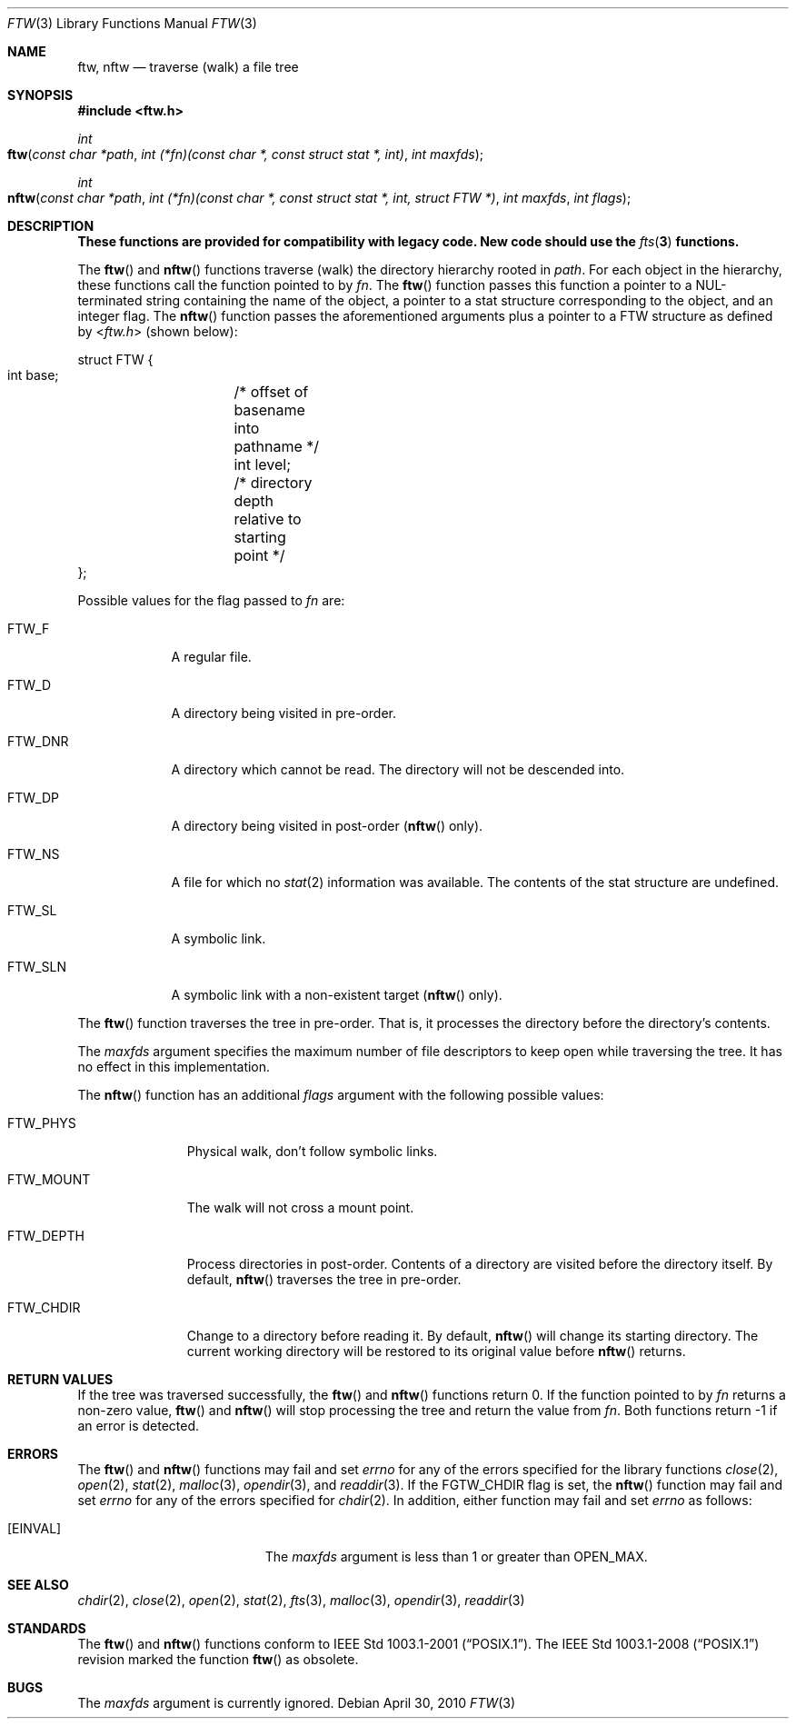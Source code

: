 .\"	ftw.3,v 1.5 2010/04/30 04:39:16 jruoho Exp
.\"
.\"	From OpenBSD: ftw.3,v 1.4 2003/10/30 18:52:58 jmc Exp
.\"
.\" Copyright (c) 2003 Todd C. Miller <Todd.Miller@courtesan.com>
.\"
.\" Permission to use, copy, modify, and distribute this software for any
.\" purpose with or without fee is hereby granted, provided that the above
.\" copyright notice and this permission notice appear in all copies.
.\"
.\" THE SOFTWARE IS PROVIDED "AS IS" AND THE AUTHOR DISCLAIMS ALL WARRANTIES
.\" WITH REGARD TO THIS SOFTWARE INCLUDING ALL IMPLIED WARRANTIES OF
.\" MERCHANTABILITY AND FITNESS. IN NO EVENT SHALL THE AUTHOR BE LIABLE FOR
.\" ANY SPECIAL, DIRECT, INDIRECT, OR CONSEQUENTIAL DAMAGES OR ANY DAMAGES
.\" WHATSOEVER RESULTING FROM LOSS OF USE, DATA OR PROFITS, WHETHER IN AN
.\" ACTION OF CONTRACT, NEGLIGENCE OR OTHER TORTIOUS ACTION, ARISING OUT OF
.\" OR IN CONNECTION WITH THE USE OR PERFORMANCE OF THIS SOFTWARE.
.\"
.\" Sponsored in part by the Defense Advanced Research Projects
.\" Agency (DARPA) and Air Force Research Laboratory, Air Force
.\" Materiel Command, USAF, under agreement number F39502-99-1-0512.
.\"
.Dd April 30, 2010
.Dt FTW 3
.Os
.Sh NAME
.Nm ftw, nftw
.Nd traverse (walk) a file tree
.Sh SYNOPSIS
.In ftw.h
.Ft int
.Fo ftw
.Fa "const char *path"
.Fa "int (*fn)(const char *, const struct stat *, int)"
.Fa "int maxfds"
.Fc
.Ft int
.Fo nftw
.Fa "const char *path"
.Fa "int (*fn)(const\ char\ *, const\ struct\ stat\ *, int, struct\ FTW\ *)"
.Fa "int maxfds"
.Fa "int flags"
.Fc
.Sh DESCRIPTION
.Bf -symbolic
These functions are provided for compatibility with legacy code.
New code should use the
.Xr fts 3
functions.
.Ef
.Pp
The
.Fn ftw
and
.Fn nftw
functions traverse (walk) the directory hierarchy rooted in
.Fa path .
For each object in the hierarchy, these functions call the function
pointed to by
.Fa fn .
The
.Fn ftw
function passes this function a pointer to a NUL-terminated string containing
the name of the object, a pointer to a stat structure corresponding to the
object, and an integer flag.
The
.Fn nftw
function passes the aforementioned arguments plus a pointer to a
.Dv FTW
structure as defined by
.In ftw.h
(shown below):
.Bd -literal
struct FTW {
    int base;	/* offset of basename into pathname */
    int level;	/* directory depth relative to starting point */
};
.Ed
.Pp
Possible values for the flag passed to
.Fa fn
are:
.Bl -tag -width FTW_DNR
.It Dv FTW_F
A regular file.
.It Dv FTW_D
A directory being visited in pre-order.
.It Dv FTW_DNR
A directory which cannot be read.
The directory will not be descended into.
.It Dv FTW_DP
A directory being visited in post-order
.Pq Fn nftw No only .
.It Dv FTW_NS
A file for which no
.Xr stat 2
information was available.
The contents of the stat structure are undefined.
.It Dv FTW_SL
A symbolic link.
.It Dv FTW_SLN
A symbolic link with a non-existent target
.Pq Fn nftw No only .
.El
.Pp
The
.Fn ftw
function traverses the tree in pre-order.
That is, it processes the directory before the directory's contents.
.Pp
The
.Fa maxfds
argument specifies the maximum number of file descriptors
to keep open while traversing the tree.
It has no effect in this implementation.
.Pp
The
.Fn nftw
function has an additional
.Fa flags
argument with the following possible values:
.Bl -tag -width FTW_MOUNT
.It Dv FTW_PHYS
Physical walk, don't follow symbolic links.
.It Dv FTW_MOUNT
The walk will not cross a mount point.
.It FTW_DEPTH
Process directories in post-order.
Contents of a directory are visited before the directory itself.
By default,
.Fn nftw
traverses the tree in pre-order.
.It FTW_CHDIR
Change to a directory before reading it.
By default,
.Fn nftw
will change its starting directory.
The current working directory will be restored to its original value before
.Fn nftw
returns.
.El
.Sh RETURN VALUES
If the tree was traversed successfully, the
.Fn ftw
and
.Fn nftw
functions return 0.
If the function pointed to by
.Fa fn
returns a non-zero value,
.Fn ftw
and
.Fn nftw
will stop processing the tree and return the value from
.Fa fn .
Both functions return \-1 if an error is detected.
.Sh ERRORS
The
.Fn ftw
and
.Fn nftw
functions may fail and set
.Va errno
for any of the errors specified for the library functions
.Xr close 2 ,
.Xr open 2 ,
.Xr stat 2 ,
.Xr malloc 3 ,
.Xr opendir 3 ,
and
.Xr readdir 3 .
If the
.Dv FGTW_CHDIR
flag is set, the
.Fn nftw
function may fail and set
.Va errno
for any of the errors specified for
.Xr chdir 2 .
In addition, either function may fail and set
.Va errno
as follows:
.Bl -tag -width Er
.It Bq Er EINVAL
The
.Fa maxfds
argument is less than 1 or greater than
.Dv OPEN_MAX .
.El
.Sh SEE ALSO
.Xr chdir 2 ,
.Xr close 2 ,
.Xr open 2 ,
.Xr stat 2 ,
.Xr fts 3 ,
.Xr malloc 3 ,
.Xr opendir 3 ,
.Xr readdir 3
.Sh STANDARDS
The
.Fn ftw
and
.Fn nftw
functions conform to
.St -p1003.1-2001 .
The
.St -p1003.1-2008
revision marked the function
.Fn ftw
as obsolete.
.Sh BUGS
The
.Fa maxfds
argument is currently ignored.
